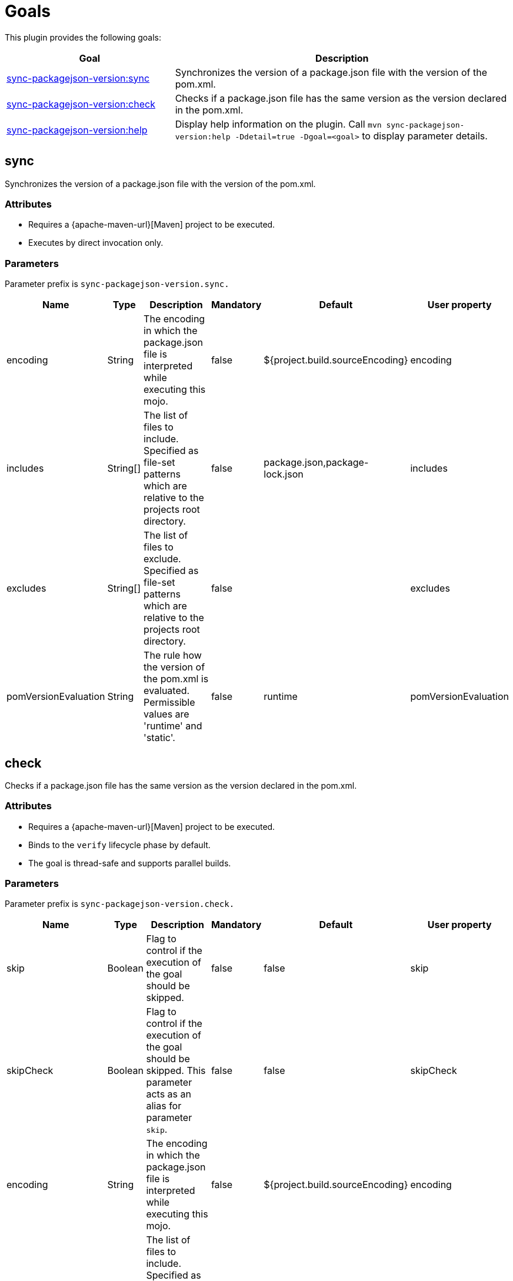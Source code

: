 [[goals]]
= Goals

This plugin provides the following goals:

[frame=none,stripes=even,cols="1,2"]
|===
|Goal |Description

|<<goals:sync,sync-packagejson-version:sync>>
|Synchronizes the version of a package.json file with the version of the pom.xml.

|<<goals:check,sync-packagejson-version:check>>
|Checks if a package.json file has the same version as the version declared in the pom.xml.

|<<goals:help,sync-packagejson-version:help>>
|Display help information on the plugin. Call `mvn sync-packagejson-version:help -Ddetail=true -Dgoal=<goal>` to display parameter details.
|===

[[goals:sync]]
== sync

Synchronizes the version of a package.json file with the version of the pom.xml.

[[goals:sync:attributes]]
=== Attributes

*   Requires a {apache-maven-url}[Maven] project to be executed.
*   Executes by direct invocation only.

[[goals:sync:parameters]]
=== Parameters

Parameter prefix is `sync-packagejson-version.sync.`

[frame=none,stripes=even,cols="1,1,4,1,2,1"]
|===
|Name |Type |Description |Mandatory |Default |User property

|encoding
|String
|The encoding in which the package.json file is interpreted while executing this mojo.
|false
|${project.build.sourceEncoding}
|encoding

|includes
|String[]
|The list of files to include. Specified as file-set patterns which are relative to the projects root directory.
|false
|package.json,package-lock.json
|includes

|excludes
|String[]
|The list of files to exclude. Specified as file-set patterns which are relative to the projects root directory.
|false
|
|excludes

|pomVersionEvaluation
|String
|The rule how the version of the pom.xml is evaluated. Permissible values are 'runtime' and 'static'.
|false
|runtime
|pomVersionEvaluation
|===

[[goals:check]]
== check

Checks if a package.json file has the same version as the version declared in the pom.xml.

[[goals:check:attributes]]
=== Attributes

*   Requires a {apache-maven-url}[Maven] project to be executed.
*   Binds to the `verify` lifecycle phase by default.
*   The goal is thread-safe and supports parallel builds.

[[goals:check:parameters]]
=== Parameters

Parameter prefix is `sync-packagejson-version.check.`

[frame=none,stripes=even,cols="1,1,4,1,2,1"]
|===
|Name |Type |Description |Mandatory |Default |User property

|skip
|Boolean
|Flag to control if the execution of the goal should be skipped.
|false
|false
|skip

|skipCheck
|Boolean
|Flag to control if the execution of the goal should be skipped. This parameter acts as an alias for parameter `skip`.
|false
|false
|skipCheck

|encoding
|String
|The encoding in which the package.json file is interpreted while executing this mojo.
|false
|${project.build.sourceEncoding}
|encoding

|includes
|String[]
|The list of files to include. Specified as file-set patterns which are relative to the projects root directory.
|false
|package.json,package-lock.json
|includes

|excludes
|String[]
|The list of files to exclude. Specified as file-set patterns which are relative to the projects root directory.
|false
|
|excludes

|failIfNoneFound
|Boolean
|Flag to control if the execution of the goal should fail if no package.json is found.
|false
|true
|failIfNoneFound

|pomVersionEvaluation
|String
|The rule how the version of the pom.xml is evaluated. Permissible values are 'runtime' and 'static'.
|false
|runtime
|pomVersionEvaluation
|===

[[goals:help]]
== help

Display help information on the plugin. Call `mvn sync-packagejson-version:help -Ddetail=true -Dgoal=<goal>` to display parameter details.

[[goals:help:attributes]]
=== Attributes

*   The goal is thread-safe and supports parallel builds.

[[goals:help:parameters]]
=== Parameters

Parameter prefix is `sync-packagejson-version.help.`

[frame=none,stripes=even,cols="1,1,4,1,2,1"]
|===
|Name |Type |Description |Mandatory |Default |User property

|detail
|Boolean
|If true, display all settable properties for each goal.
|false
|false
|detail

|goal
|String
|The name of the goal for which to show help. If unspecified, all goals will be displayed.
|false
|
|goal

|indentSize
|Number
|The number of spaces per indentation level, should be positive.
|false
|2
|indentSize

|lineLength
|Number
|The maximum length of a display line, should be positive.
|false
|80
|lineLength
|===
